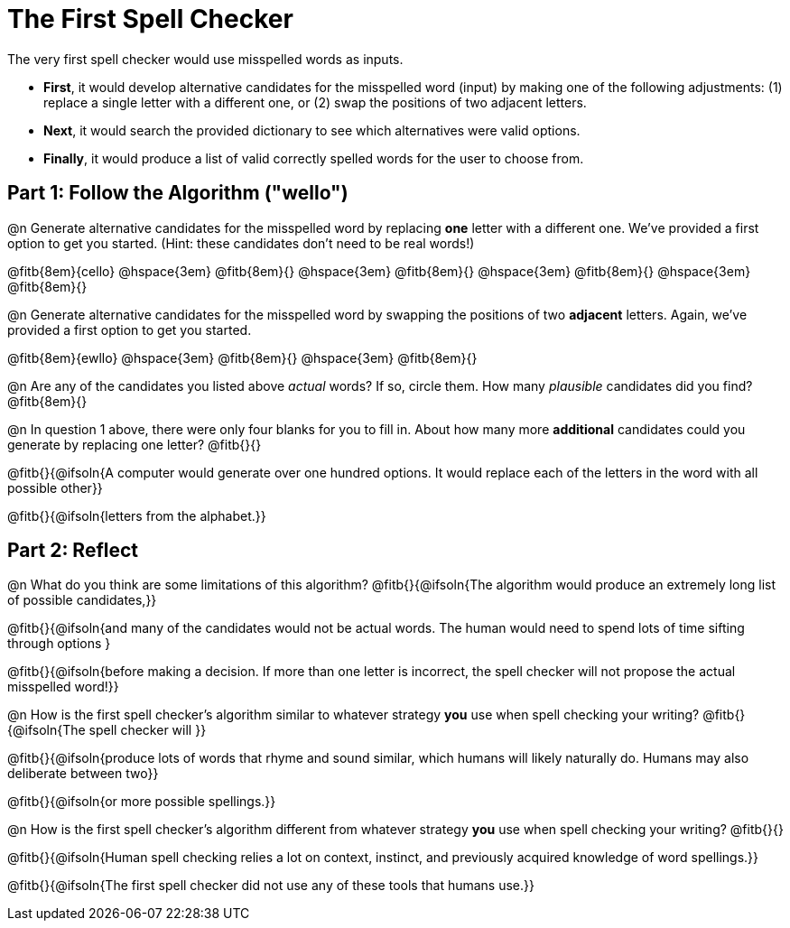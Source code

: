 = The First Spell Checker

The very first spell checker would use misspelled words as inputs.

- *First*, it would develop alternative candidates for the misspelled word (input) by making one of the following adjustments: (1) replace a single letter with a different one, or (2) swap the positions of two adjacent letters.

- *Next*, it would search the provided dictionary to see which alternatives were valid options.

- *Finally*, it would produce a list of valid correctly spelled words for the user to choose from.

== Part 1: Follow the Algorithm ("wello")

@n Generate alternative candidates for the misspelled word by replacing *one* letter with a different one. We’ve provided a first option to get you started. (Hint: these candidates don’t need to be real words!)

@fitb{8em}{cello} @hspace{3em} @fitb{8em}{} @hspace{3em} @fitb{8em}{} @hspace{3em} @fitb{8em}{} @hspace{3em} @fitb{8em}{}



@n Generate alternative candidates for the misspelled word by swapping the positions of two *adjacent* letters. Again, we've provided a first option to get you started.

@fitb{8em}{ewllo} @hspace{3em} @fitb{8em}{} @hspace{3em} @fitb{8em}{}

@n Are any of the candidates you listed above _actual_ words? If so, circle them. How many _plausible_ candidates did you find? @fitb{8em}{}

@n In question 1 above, there were only four blanks for you to fill in. About how many more *additional* candidates could you generate by replacing one letter? @fitb{}{}

@fitb{}{@ifsoln{A computer would generate over one hundred options. It would replace each of the letters in the word with all possible other}}

@fitb{}{@ifsoln{letters from the alphabet.}}



== Part 2: Reflect

@n What do you think are some limitations of this algorithm? @fitb{}{@ifsoln{The algorithm would produce an extremely long list of possible candidates,}}

@fitb{}{@ifsoln{and many of the candidates would not be actual words. The human would need to spend lots of time sifting through options }

@fitb{}{@ifsoln{before making a decision. If more than one letter is incorrect, the spell checker will not propose the actual misspelled word!}}

@n How is the first spell checker's algorithm similar to whatever strategy *you* use when spell checking your writing? @fitb{}{@ifsoln{The spell checker will }}

@fitb{}{@ifsoln{produce lots of words that rhyme and sound similar, which humans will likely naturally do. Humans may also deliberate between two}}

@fitb{}{@ifsoln{or more possible spellings.}}

@n How is the first spell checker's algorithm different from whatever strategy *you* use when spell checking your writing? @fitb{}{}

@fitb{}{@ifsoln{Human spell checking relies a lot on context, instinct, and previously acquired knowledge of word spellings.}}

@fitb{}{@ifsoln{The first spell checker did not use any of these tools that humans use.}}




